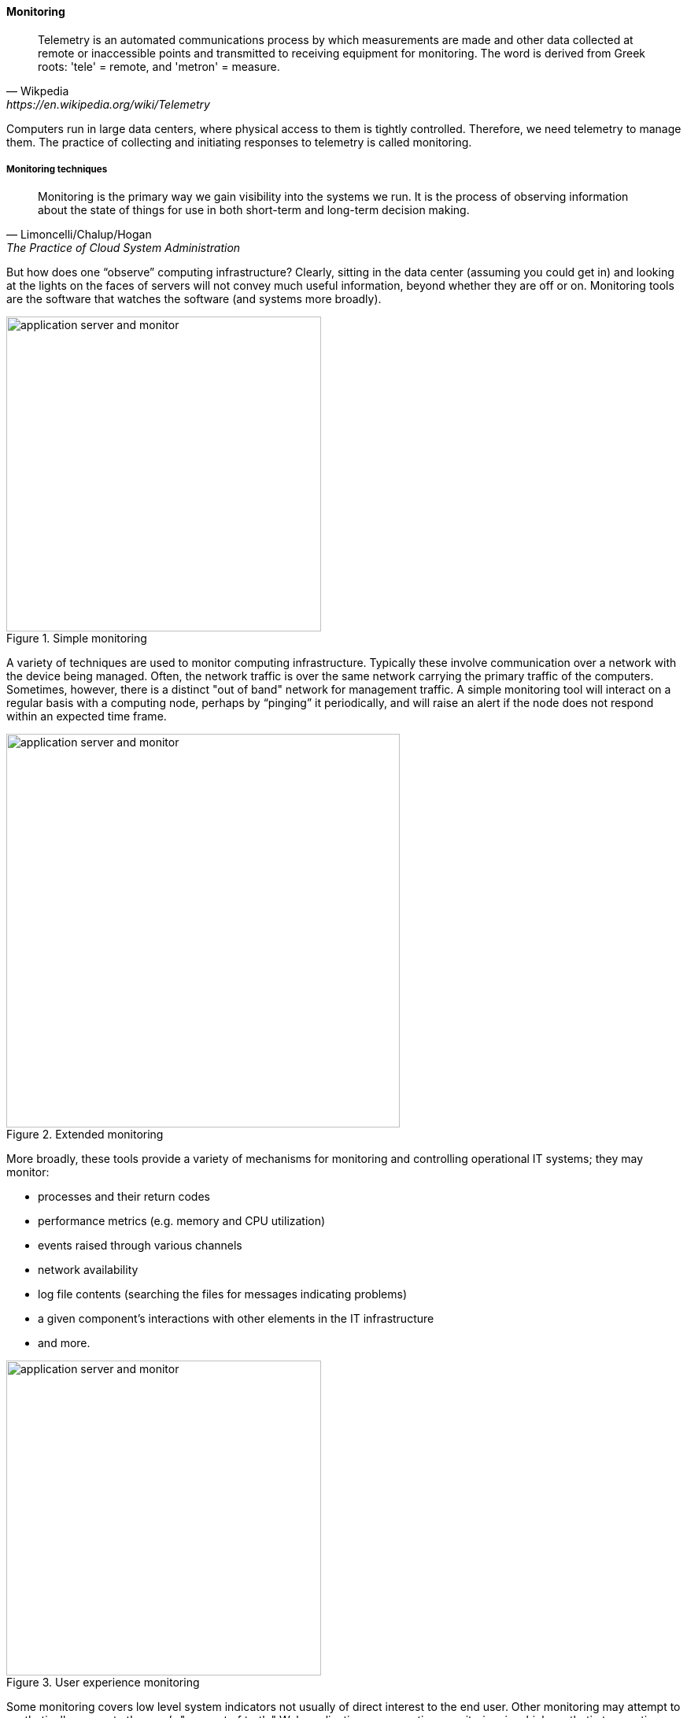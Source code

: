 anchor:monitoring[]

==== Monitoring

[quote, Wikpedia,https://en.wikipedia.org/wiki/Telemetry]
Telemetry is an automated communications process by which measurements are made and other data collected at remote or inaccessible points and transmitted to receiving equipment for monitoring. The word is derived from Greek roots: 'tele' = remote, and 'metron' = measure.

Computers run in large data centers, where physical access to them is tightly controlled. Therefore, we need telemetry to manage them. The practice of collecting and initiating responses to telemetry is called monitoring.

===== Monitoring techniques
[quote, Limoncelli/Chalup/Hogan, The Practice of Cloud System Administration]
Monitoring is the primary way we gain visibility into the systems we run. It is the process of observing information about the state of things for use in both short-term and long-term decision making.

But how does one “observe” computing infrastructure? Clearly, sitting in the data center (assuming you could get in) and looking at the lights on the faces of servers will not convey much useful information, beyond whether they are off or on. Monitoring tools are the software that watches the software (and systems more broadly).

.Simple monitoring
image::images/2.06-monitoring-1.png[application server and monitor, 400,,float="left"]

A variety of techniques are used to monitor computing infrastructure. Typically these involve communication over a network with the device being managed. Often, the network traffic is over the same network carrying the primary traffic of the computers. Sometimes, however, there is a distinct "out of band" network for management traffic. A simple monitoring tool will interact on a regular basis with a computing node, perhaps by “pinging” it periodically, and will raise an alert if the node does not respond within an expected time frame.

.Extended monitoring
image::images/2.06-monitoring-2.png[application server and monitor, 500,,float="right"]

More broadly, these tools provide a variety of mechanisms for monitoring and controlling operational IT systems; they may monitor:

* processes and their return codes
* performance metrics (e.g. memory and CPU utilization)
* events raised through various channels
* network availability
* log file contents (searching the files for messages indicating problems)
* a given component's interactions with other elements in the IT infrastructure
* and more.

.User experience monitoring
image::images/2.06-monitoring-3.png[application server and monitor, 400,,float="left"]

Some monitoring covers low level system indicators not usually of direct interest to the end user. Other monitoring may attempt to synthetically re-create the user's "moment of truth." Web application response time monitoring, in which synthetic transactions are run as proxies for end user experience, is an example of this. See <<Limoncelli2014>>, chapters 16-17.

All of this data may then be forwarded to a central console and be integrated, with the objective of supporting the organization’s service level agreements in priority order. Enterprise monitoring tools are notorious for requiring agents (small, continuously-running programs) on servers; while some things can be detected without such agents, having software running on a given computer still provides the richest data. Since licensing is often agent-based, this gets expensive.

NOTE: Monitoring systems are similar to source control systems in that they are a critical point at which xref:commit-as-metadata[metadata] diverges from the actual system under management.

Related to monitoring tools is the concept of an element manager. Element managers are low-level tools for managing various classes of digital or IT infrastructure. For example,

===== Aggregation and operations centers

It is not possible for a 24 x 7 operations team to access and understand the myriads of element managers and specialized monitoring tools present in the large IT environment. Instead, these teams rely on aggregators of various kinds to provide an integrated view into the complexity. These aggregators may focus on  status events, or specifically on performance aspects related either to the elements or to logical transactions flowing across them. They may incorporate dependencies from configuration management to provide a true “business view” into the event streams. This is directly analogous to the concept of xref:andon[Andon] board from Lean practices, or the idea of “information radiator” from Agile principles.

A monitoring console may present a rich set of information to an operator. Too rich, in fact, as systems become large. For this reason, monitoring tools are often linked directly to ticketing systems; on certain conditions, a ticket is created and assigned to a team or individual.

Enabling a monitoring console to auto-create tickets however, needs to be carefully considered and designed. A notorious scenario is the “ticket storm,” where a monitoring system creates multiple (perhaps thousands) of tickets, all essentially in response to the same condition. Event de-duplication starts to become an essential capability, which leads to distinguishing the monitoring system from the event management system.

===== Understanding business impact
At the intersection of event aggregation and operations centers is the need to understand business impact. It is not, for example, always obvious what a server is being used for. This may be surprising to new students, and perhaps those with experience in smaller organizations. However, in many large “traditional” IT environments, where the operations team is distant from the development organization, it is not necessarily easy to determine what a given hardware or software resource is doing or why it is there. Clearly, this is unacceptable in terms of security, value management, and any number of other concerns. However, from the start of distributed computing, the question “what is on that server?” has been all too frequent in large IT shops.

 not sure this is good location - dated material - still relevant in some environments -

In mature organizations, this may be documented in a Configuration Management Database or System (CMDB/CMS). Such a system might start by simply listing the servers and their applications:

[cols="2*", options="header"]
|====
| Application |Server
| Quadrex  |SRV0001
| PL-Q  |SRV0002
| Quadrex |DBSRV001
| TimeTrak |SRV0003
| HR-Portal |SRV0003
| _etc_ | _etc_
|====

(Imagine the above list, 25,000 rows long.)

This is a start, but still doesn't tell us enough. A more elaborate mapping might include business unit and contact:

[cols="4*", options="header"]
|====
|Org|Contact |Application |Server
|Logistics|Mary Smith | Quadrex  |SRV0001
|Finance |Aparna Chaudry |PL-Q  |SRV0002
|Logistics |Mary Smith | Quadrex |DBSRV001
|Human Resources |William Jones |TimeTrak |SRV0003
|Human Resources |William Jones |HR-Portal |SRV0003
| _etc_| _etc_|_etc_ | _etc_
|====

The above lists are very simple examples of what can be extensive record-keeping. But the key user story is implied: if we can't ping SRV0001, we know that the Quadrex application supporting Logistics is at risk, and we should contact Mary Smith ASAP, if she hasn't already contacted us. (Sometimes, the user community calls right away; in other cases, they may not, and proactively contacting them is a positive and important step.)

 impact of virtualization, containers, and serverless

===== Capacity and performance management
Capacity and performance management are closely related, but not identical terms encountered as IT systems scale up and encounter significant load.

A capacity management system may include large quantities of data harvested from monitoring and event management systems, stored for long periods of time so that history of system utilization is understood and some degree of prediction can be ventured for upcoming utilization.

.Black Friday at Macy's footnote:[_Image credit https://www.flickr.com/photos/diariocriticove/8211477590, downloaded 2016-10-31, commercial use permitted_]
image::images/2.06-BlackFriday.jpg[alt text, 400, 200, float="left"]

The classic example of significant capacity utilization is the https://en.wikipedia.org/wiki/Black_Friday_(shopping)[Black Friday/Cyber Monday] experience of retailers. Both physical store and online ecommerce systems are placed under great strain annually around this time, with the year's profits potentially on the line.

Performance management focuses on the responsiveness (e.g. speed) of the systems being used. Responsiveness may be related to capacity utilization, but some capacity issues don't immediately affect responsiveness. For example, a disk drive may be approaching full. When it fills, the system will immediately crash, and performance is severely affected. But until then, the system performs fine. The disk needs to be replaced on the basis of capacity reporting, not performance trending. On the other hand, some performance issues are not related to capacity. A mis-configured router might badly affect a web site's performance, but the configuration simply needs to be fixed - there is no need to handle as a capacity-related issue.

Capacity analytics at its most advanced is a true Big Data problem domain. At a simpler level, it may consist of monitoring CPU, memory, and storage utilization across a given set of nodes, and raising alerts if certain threshholds are approached.

  [examples]

So, what do we do when a capacity alert is raised, either through an automated system or through the manual efforts of a capacity analyst?

There are a number of responses that may follow:

* Acquire more capacity
* Seek to use existing capacity more efficiently
* Throttle demand somehow

 Transition to next chapter - being more pro-active in how the software is designed - feedback loop from ops back to dev starts functioning

